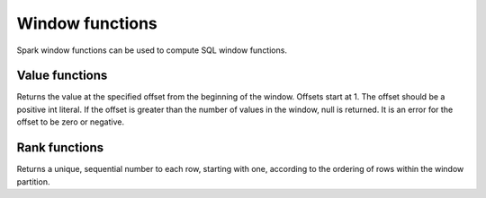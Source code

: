 ================
Window functions
================

Spark window functions can be used to compute SQL window functions.

Value functions
---------------

.. function:: nth_value(x, offset) -> [same as input]
   :noindex:

Returns the value at the specified offset from the beginning of the window. Offsets start at 1.
The offset should be a positive int literal. If the offset is greater than the number of values
in the window, null is returned. It is an error for the offset to be zero or negative.

Rank functions
---------------

.. spark:function:: row_number() -> integer

Returns a unique, sequential number to each row, starting with one, according to the ordering of rows within the window partition.
